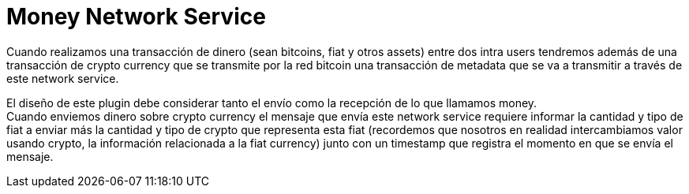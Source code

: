 = Money Network Service

Cuando realizamos una transacción de dinero (sean bitcoins, fiat y otros assets) entre dos intra
users tendremos además de una transacción de crypto currency que se transmite por la red bitcoin una
transacción de metadata que se va a transmitir a través de este network service. +

El diseño de este plugin debe considerar tanto el envío como la recepción de lo que llamamos money. +
Cuando enviemos dinero sobre crypto currency el mensaje que envía este network service requiere informar
la cantidad y tipo de fiat a enviar más la cantidad y tipo de crypto que representa esta fiat
(recordemos que nosotros en realidad intercambiamos valor usando crypto, la información relacionada
a la fiat currency) junto con un timestamp que registra el momento en que se envía el mensaje. +

